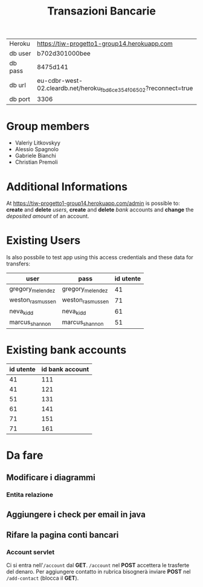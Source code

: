 #+TITLE: Transazioni Bancarie

| Heroku  | [[https://tiw-progetto1-group14.herokuapp.com]]                       |
| db user | b702d301000bee                                                    |
| db pass | 8475d141                                                          |
| db url  | eu-cdbr-west-02.cleardb.net/heroku_fbd6ce354f06502?reconnect=true |
| db port | 3306                                                              |

* Group members
  - Valeriy Litkovskyy
  - Alessio Spagnolo
  - Gabriele Bianchi
  - Christian Premoli

* Additional Informations
  At [[https://tiw-progetto1-group14.herokuapp.com/admin]] is possible to: *create*
  and *delete* /users/, *create* and *delete* /bank/ accounts and *change* the
  /deposited amount/ of an account.

* Existing Users
  Is also possbile to test app using this access credentials and these data for transfers:

  | user             | pass             | id utente |
  |------------------+------------------+-----------|
  | gregory_melendez | gregory_melendez |        41 |
  | weston_rasmussen | weston_rasmussen |        71 |
  | neva_kidd        | neva_kidd        |        61 |
  | marcus_shannon   | marcus_shannon   |        51 |

* Existing bank accounts

  | id utente | id bank account |
  |-----------+-----------------|
  |        41 |             111 |
  |        41 |             121 |
  |        51 |             131 |
  |        61 |             141 |
  |        71 |             151 |
  |        71 |             161 |

* Da fare
** Modificare i diagrammi
*** Entita relazione
** Aggiungere i check per email in java
** Rifare la pagina conti bancari
*** Account servlet
    Ci si entra nell'=/account= dal *GET*.  =/account= nel *POST* accettera le
    trasferte del denaro.  Per aggiungere contatto in rubrica bisognerà inviare
    *POST* nel =/add-contact= (blocca il *GET*).
